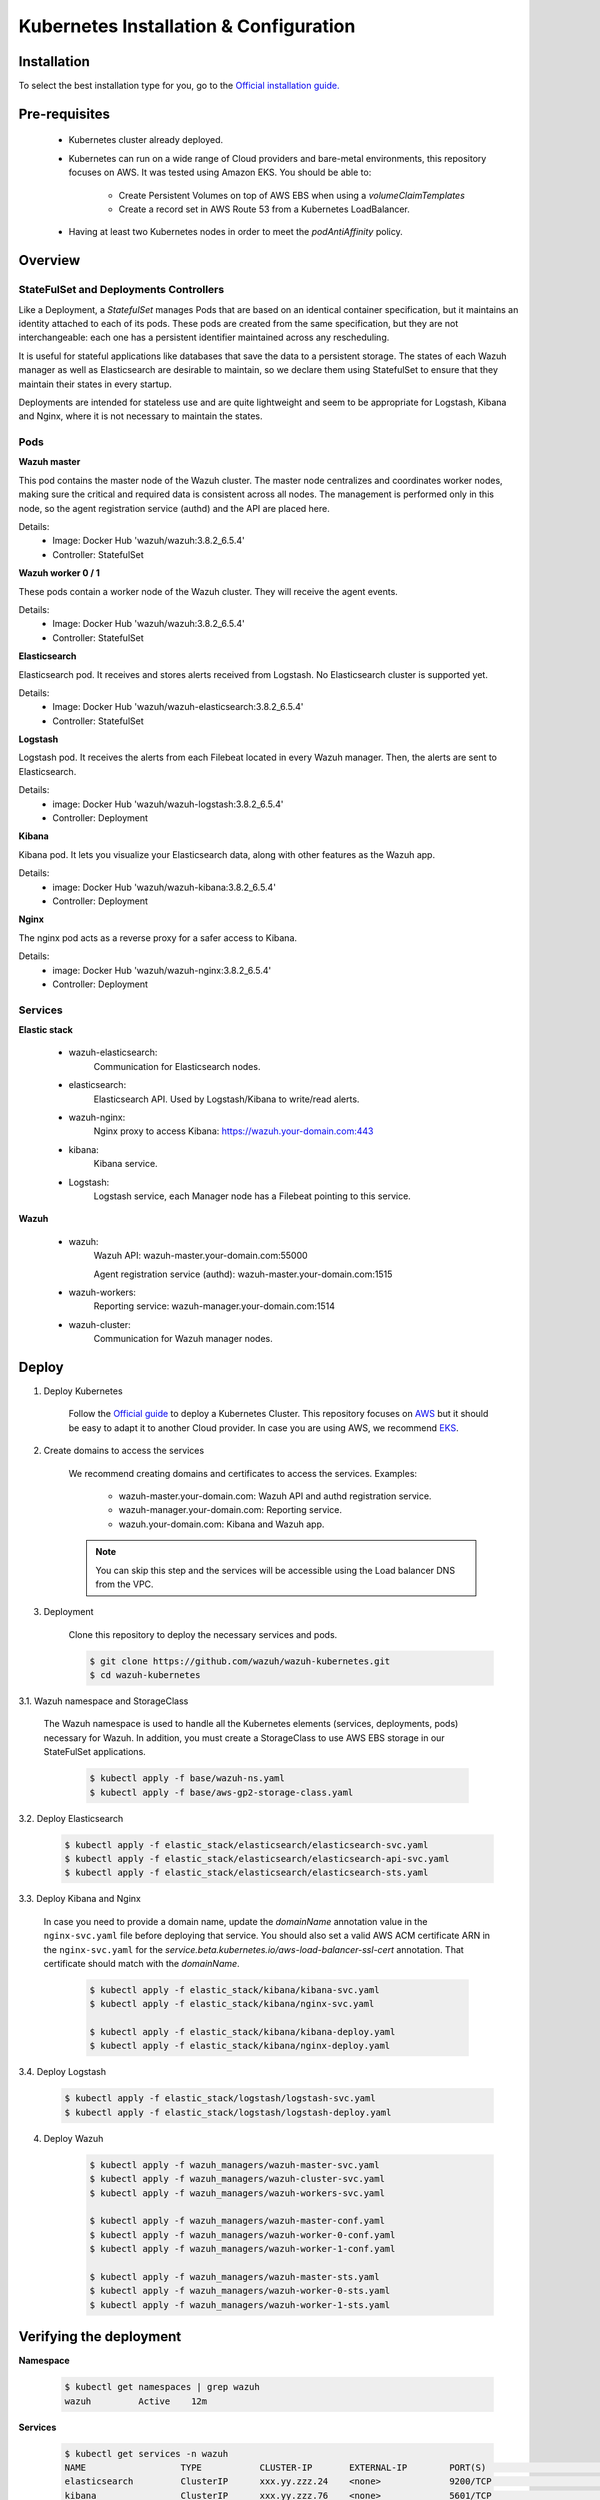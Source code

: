 .. Copyright (C) 2018 Wazuh, Inc.

.. _kubernetes_conf:

Kubernetes Installation & Configuration
=========================================

Installation
------------

To select the best installation type for you, go to the `Official installation guide. <https://kubernetes.io/docs/setup/>`_

Pre-requisites
--------------


    - Kubernetes cluster already deployed.

    - Kubernetes can run on a wide range of Cloud providers and bare-metal environments, this repository focuses on AWS. It was tested using Amazon EKS. You should be able to:

        - Create Persistent Volumes on top of AWS EBS when using a *volumeClaimTemplates*
        - Create a record set in AWS Route 53 from a Kubernetes LoadBalancer.

    - Having at least two Kubernetes nodes in order to meet the *podAntiAffinity* policy.

Overview
--------

StateFulSet and Deployments Controllers
^^^^^^^^^^^^^^^^^^^^^^^^^^^^^^^^^^^^^^^

Like a Deployment, a *StatefulSet* manages Pods that are based on an identical container specification, but it maintains an identity attached to each of its pods. These pods are created from the same specification, but they are not interchangeable: each one has a persistent identifier maintained across any rescheduling.

It is useful for stateful applications like databases that save the data to a persistent storage. The states of each Wazuh manager as well as Elasticsearch are desirable to maintain, so we declare them using StatefulSet to ensure that they maintain their states in every startup.

Deployments are intended for stateless use and are quite lightweight and seem to be appropriate for Logstash, Kibana and Nginx, where it is not necessary to maintain the states.

Pods
^^^^

**Wazuh master**

This pod contains the master node of the Wazuh cluster. The master node centralizes and coordinates worker nodes, making sure the critical and required data is consistent across all nodes. The management is performed only in this node, so the agent registration service (authd) and the API are placed here.

Details:
    - Image: Docker Hub 'wazuh/wazuh:3.8.2_6.5.4'
    - Controller: StatefulSet

**Wazuh worker 0 / 1**

These pods contain a worker node of the Wazuh cluster. They will receive the agent events.

Details:
    - Image: Docker Hub 'wazuh/wazuh:3.8.2_6.5.4'
    - Controller: StatefulSet

**Elasticsearch**

Elasticsearch pod. It receives and stores alerts received from Logstash. No Elasticsearch cluster is supported yet.

Details:
    - Image: Docker Hub 'wazuh/wazuh-elasticsearch:3.8.2_6.5.4'
    - Controller: StatefulSet

**Logstash**

Logstash pod. It receives the alerts from each Filebeat located in every Wazuh manager. Then, the alerts are sent to Elasticsearch.

Details:
    - image: Docker Hub 'wazuh/wazuh-logstash:3.8.2_6.5.4'
    - Controller: Deployment

**Kibana**

Kibana pod. It lets you visualize your Elasticsearch data, along with other features as the Wazuh app.

Details:
    - image: Docker Hub 'wazuh/wazuh-kibana:3.8.2_6.5.4'
    - Controller: Deployment

**Nginx**

The nginx pod acts as a reverse proxy for a safer access to Kibana.

Details:
    - image: Docker Hub 'wazuh/wazuh-nginx:3.8.2_6.5.4'
    - Controller: Deployment

Services
^^^^^^^^

**Elastic stack**

    - wazuh-elasticsearch:
        Communication for Elasticsearch nodes.
    - elasticsearch:
        Elasticsearch API. Used by Logstash/Kibana to write/read alerts.
    - wazuh-nginx:
        Nginx proxy to access Kibana: https://wazuh.your-domain.com:443
    - kibana:
        Kibana service.
    - Logstash:
        Logstash service, each Manager node has a Filebeat pointing to this service.

**Wazuh**

    - wazuh:
        Wazuh API: wazuh-master.your-domain.com:55000

        Agent registration service (authd): wazuh-master.your-domain.com:1515
    
    - wazuh-workers:
        Reporting service: wazuh-manager.your-domain.com:1514
    - wazuh-cluster:
        Communication for Wazuh manager nodes.

Deploy
------

1. Deploy Kubernetes
    
    Follow the `Official guide <https://kubernetes.io/docs/tutorials/kubernetes-basics/create-cluster/cluster-intro/>`_ to deploy a Kubernetes Cluster.
    This repository focuses on `AWS <https://aws.amazon.com/es/>`_ but it should be easy to adapt it to another Cloud provider. In case you are using AWS, we recommend `EKS <https://docs.aws.amazon.com/en_us/eks/latest/userguide/getting-started.html>`_.

2. Create domains to access the services

    We recommend creating domains and certificates to access the services. Examples:

        - wazuh-master.your-domain.com: Wazuh API and authd registration service.
        - wazuh-manager.your-domain.com: Reporting service.
        - wazuh.your-domain.com: Kibana and Wazuh app.

    .. note::
        You can skip this step and the services will be accessible using the Load balancer DNS from the VPC.

3. Deployment

    Clone this repository to deploy the necessary services and pods.

    .. code-block:: bash
            
        $ git clone https://github.com/wazuh/wazuh-kubernetes.git
        $ cd wazuh-kubernetes

3.1. Wazuh namespace and StorageClass

    The Wazuh namespace is used to handle all the Kubernetes elements (services, deployments, pods) necessary for Wazuh. In addition, you must create a StorageClass to use AWS EBS storage in our StateFulSet applications.

        .. code-block:: bash

            $ kubectl apply -f base/wazuh-ns.yaml
            $ kubectl apply -f base/aws-gp2-storage-class.yaml

3.2. Deploy Elasticsearch

            .. code-block:: bash

                $ kubectl apply -f elastic_stack/elasticsearch/elasticsearch-svc.yaml
                $ kubectl apply -f elastic_stack/elasticsearch/elasticsearch-api-svc.yaml
                $ kubectl apply -f elastic_stack/elasticsearch/elasticsearch-sts.yaml

3.3. Deploy Kibana and Nginx
    
    In case you need to provide a domain name, update the *domainName* annotation value in the ``nginx-svc.yaml`` file before deploying that service. You should also set a valid AWS ACM certificate ARN in the ``nginx-svc.yaml`` for the `service.beta.kubernetes.io/aws-load-balancer-ssl-cert` annotation. That certificate should match with the `domainName`.
        
        .. code-block:: bash

            $ kubectl apply -f elastic_stack/kibana/kibana-svc.yaml
            $ kubectl apply -f elastic_stack/kibana/nginx-svc.yaml

            $ kubectl apply -f elastic_stack/kibana/kibana-deploy.yaml
            $ kubectl apply -f elastic_stack/kibana/nginx-deploy.yaml

3.4. Deploy Logstash

        .. code-block:: bash

            $ kubectl apply -f elastic_stack/logstash/logstash-svc.yaml
            $ kubectl apply -f elastic_stack/logstash/logstash-deploy.yaml

4. Deploy Wazuh

    .. code-block:: bash

        $ kubectl apply -f wazuh_managers/wazuh-master-svc.yaml
        $ kubectl apply -f wazuh_managers/wazuh-cluster-svc.yaml
        $ kubectl apply -f wazuh_managers/wazuh-workers-svc.yaml

        $ kubectl apply -f wazuh_managers/wazuh-master-conf.yaml
        $ kubectl apply -f wazuh_managers/wazuh-worker-0-conf.yaml
        $ kubectl apply -f wazuh_managers/wazuh-worker-1-conf.yaml

        $ kubectl apply -f wazuh_managers/wazuh-master-sts.yaml
        $ kubectl apply -f wazuh_managers/wazuh-worker-0-sts.yaml
        $ kubectl apply -f wazuh_managers/wazuh-worker-1-sts.yaml

Verifying the deployment
------------------------

**Namespace**

    .. code-block:: bash

        $ kubectl get namespaces | grep wazuh
        wazuh         Active    12m

**Services**

    .. code-block:: bash

        $ kubectl get services -n wazuh
        NAME                  TYPE           CLUSTER-IP       EXTERNAL-IP        PORT(S)                          AGE
        elasticsearch         ClusterIP      xxx.yy.zzz.24    <none>             9200/TCP                         12m
        kibana                ClusterIP      xxx.yy.zzz.76    <none>             5601/TCP                         11m
        logstash              ClusterIP      xxx.yy.zzz.41    <none>             5000/TCP                         10m
        wazuh                 LoadBalancer   xxx.yy.zzz.209   internal-a7a8...   1515:32623/TCP,55000:30283/TCP   9m
        wazuh-cluster         ClusterIP      None             <none>             1516/TCP                         9m
        wazuh-elasticsearch   ClusterIP      None             <none>             9300/TCP                         12m
        wazuh-nginx           LoadBalancer   xxx.yy.zzz.223   internal-a3b1...   80:31831/TCP,443:30974/TCP       11m
        wazuh-workers         LoadBalancer   xxx.yy.zzz.26    internal-a7f9...   1514:31593/TCP                   9m

**Deployments**

    .. code-block:: bash

        $ kubectl get deployments -n wazuh
        NAME             DESIRED   CURRENT   UP-TO-DATE   AVAILABLE   AGE
        wazuh-kibana     1         1         1            1           11m
        wazuh-logstash   1         1         1            1           10m
        wazuh-nginx      1         1         1            1           11m

**Statefulsets**

    .. code-block:: bash

        $ kubectl get statefulsets -n wazuh
        NAME                     DESIRED   CURRENT   AGE
        wazuh-elasticsearch      1         1         13m
        wazuh-manager-master     1         1         9m
        wazuh-manager-worker-0   1         1         9m
        wazuh-manager-worker-1   1         1         9m

**Pods**

    .. code-block:: bash

        $ kubectl get pods -n wazuh
        NAME                              READY     STATUS    RESTARTS   AGE
        wazuh-elasticsearch-0             1/1       Running   0          15m
        wazuh-kibana-f4d9c7944-httsd      1/1       Running   0          14m
        wazuh-logstash-777b7cd47b-7cxfq   1/1       Running   0          13m
        wazuh-manager-master-0            1/1       Running   0          12m
        wazuh-manager-worker-0-0          1/1       Running   0          11m
        wazuh-manager-worker-1-0          1/1       Running   0          11m
        wazuh-nginx-748fb8494f-xwwhw      1/1       Running   0          14m

**Accesing Kibana**

    In case you created domain names for the services, you should be able to access Kibana using the proposed domain name: https://wazuh.your-domain.com.

    Also, you can access using the External-IP (from the VPC): https://internal-xxx-yyy.us-east-1.elb.amazonaws.com:443

    .. code-block:: bash

        $ kubectl get services -o wide -n wazuh
        NAME                  TYPE           CLUSTER-IP       EXTERNAL-IP                                                    PORT(S)                          AGE       SELECTOR
        wazuh-nginx           LoadBalancer   xxx.xx.xxx.xxx   internal-xxx-yyy.us-east-1.elb.amazonaws.com                   80:31831/TCP,443:30974/TCP       15m       app=wazuh-nginx


Agents
------

Monitoring hosts
^^^^^^^^^^^^^^^^

Wazuh agents are designed to monitor hosts. Just register the agent using the registration service, then configure the agent to use the reporting service.

Monitoring containers
^^^^^^^^^^^^^^^^^^^^^

In this case, we have 2 options:

    - Running the agent in the container: containers are sealed and designed to run a single process. It is not practicable solution.
    
    - Install the agent on the host: This is the option that we recommend since the agent was originally designed for this purpose.

